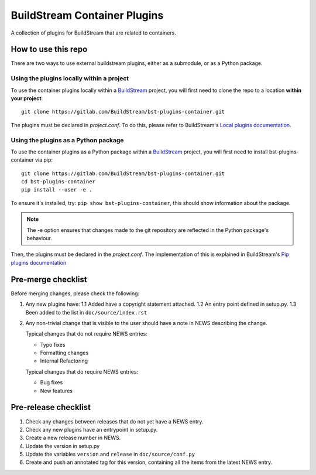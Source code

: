 BuildStream Container Plugins
*****************************

A collection of plugins for BuildStream that are related to containers.

How to use this repo
====================

There are two ways to use external buildstream plugins, either as a submodule, or as
a Python package.

Using the plugins locally within a project
------------------------------------------
To use the container plugins locally within a
`BuildStream <https://gitlab.com/BuildStream/buildstream>`_
project, you will first need to clone the repo to a location **within your
project**::

    git clone https://gitlab.com/BuildStream/bst-plugins-container.git

The plugins must be declared in *project.conf*. To do this, please refer
to BuildStream's
`Local plugins documentation <https://buildstream.gitlab.io/buildstream/format_project.html#local-plugins>`_.

Using the plugins as a Python package
-------------------------------------
To use the container plugins as a Python package within a
`BuildStream <https://gitlab.com/BuildStream/buildstream>`_
project, you will first need to install bst-plugins-container via pip::

    git clone https://gitlab.com/BuildStream/bst-plugins-container.git
    cd bst-plugins-container
    pip install --user -e .

To ensure it's installed, try: ``pip show bst-plugins-container``,
this should show information about the package.

.. note::
   The -e option ensures that changes made to the git repository are reflected
   in the Python package's behaviour.

Then, the plugins must be declared in the *project.conf*. The implementation of
this is explained in BuildStream's
`Pip plugins documentation <https://buildstream.gitlab.io/buildstream/format_project.html#pip-plugins>`_

Pre-merge checklist
===================

Before merging changes, please check the following:

1. Any new plugins have:
   1.1 Added have a copyright statement attached.
   1.2 An entry point defined in setup.py.
   1.3 Been added to the list in ``doc/source/index.rst``

2. Any non-trivial change that is visible to the user should have a note
   in NEWS describing the change.

   Typical changes that do not require NEWS entries:

   * Typo fixes
   * Formatting changes
   * Internal Refactoring

   Typical changes that do require NEWS entries:

   * Bug fixes
   * New features

Pre-release checklist
=====================

1. Check any changes between releases that do not yet have a NEWS entry.
2. Check any new plugins have an entrypoint in setup.py.
3. Create a new release number in NEWS.
4. Update the version in setup.py
5. Update the variables ``version`` and ``release`` in ``doc/source/conf.py``
6. Create and push an annotated tag for this version, containing all the
   items from the latest NEWS entry.